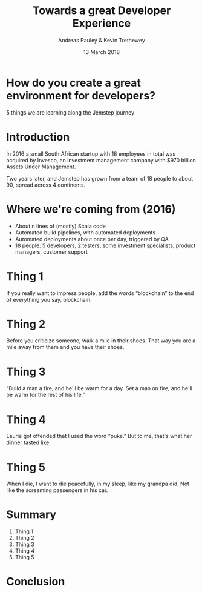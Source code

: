 #+TITLE: Towards a great Developer Experience
#+AUTHOR: Andreas Pauley & Kevin Trethewey
#+DATE: 13 March 2018
#+REVEAL_THEME: sky
#+REVEAL_TRANS: default
#+OPTIONS: toc:nil, reveal_title_slide:nil, num:nil

* How do you create a great environment for developers?

 5 things we are learning along the Jemstep journey

* Introduction

In 2016 a small South African startup with 18 employees in total was acquired by Invesco,
an investment management company with $970 billion Assets Under Management.

#+REVEAL: split

Two years later, and Jemstep has grown from a team of 18 people to about 90, spread across 4 continents.

* Where we're coming from (2016)

#+ATTR_REVEAL: :frag (appear)
  - About n lines of (mostly) Scala code
  - Automated build pipelines, with automated deployments
  - Automated deployments about once per day, triggered by QA
  - 18 people: 5 developers, 2 testers, some investment specialists, product
    managers, customer support


* Thing 1

If you really want to impress people, add the words “blockchain” to the end of
everything you say, blockchain.

* Thing 2

Before you criticize someone, walk a mile in their shoes. That way you are a
mile away from them and you have their shoes.


* Thing 3

“Build a man a fire, and he'll be warm for a day. Set a man on fire, and he'll
be warm for the rest of his life.”


* Thing 4

Laurie got offended that I used the word “puke.”
But to me, that's what her dinner tasted like.

* Thing 5

When I die, I want to die peacefully, in my sleep, like my grandpa did. Not like
the screaming passengers in his car.

* Summary

#+ATTR_REVEAL: :frag (appear)
  1. Thing 1
  2. Thing 2
  3. Thing 3
  4. Thing 4
  5. Thing 5

* Conclusion
:PROPERTIES:
:reveal_background: ./images/forest-gnome.jpeg
:reveal_background_trans: slide
:END:
